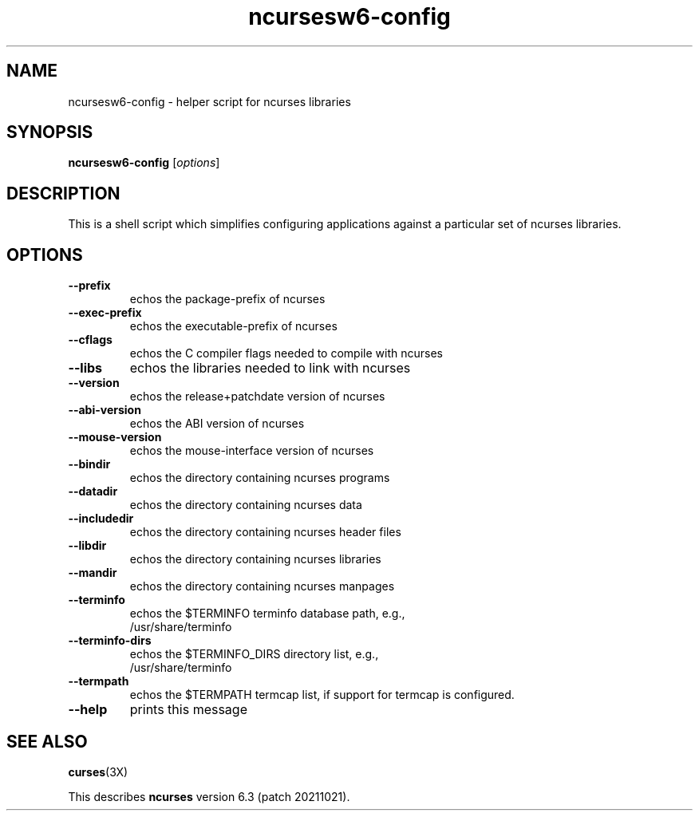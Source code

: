 .\"***************************************************************************
.\" Copyright 2020,2021 Thomas E. Dickey                                     *
.\" Copyright 2010 Free Software Foundation, Inc.                            *
.\"                                                                          *
.\" Permission is hereby granted, free of charge, to any person obtaining a  *
.\" copy of this software and associated documentation files (the            *
.\" "Software"), to deal in the Software without restriction, including      *
.\" without limitation the rights to use, copy, modify, merge, publish,      *
.\" distribute, distribute with modifications, sublicense, and/or sell       *
.\" copies of the Software, and to permit persons to whom the Software is    *
.\" furnished to do so, subject to the following conditions:                 *
.\"                                                                          *
.\" The above copyright notice and this permission notice shall be included  *
.\" in all copies or substantial portions of the Software.                   *
.\"                                                                          *
.\" THE SOFTWARE IS PROVIDED "AS IS", WITHOUT WARRANTY OF ANY KIND, EXPRESS  *
.\" OR IMPLIED, INCLUDING BUT NOT LIMITED TO THE WARRANTIES OF               *
.\" MERCHANTABILITY, FITNESS FOR A PARTICULAR PURPOSE AND NONINFRINGEMENT.   *
.\" IN NO EVENT SHALL THE ABOVE COPYRIGHT HOLDERS BE LIABLE FOR ANY CLAIM,   *
.\" DAMAGES OR OTHER LIABILITY, WHETHER IN AN ACTION OF CONTRACT, TORT OR    *
.\" OTHERWISE, ARISING FROM, OUT OF OR IN CONNECTION WITH THE SOFTWARE OR    *
.\" THE USE OR OTHER DEALINGS IN THE SOFTWARE.                               *
.\"                                                                          *
.\" Except as contained in this notice, the name(s) of the above copyright   *
.\" holders shall not be used in advertising or otherwise to promote the     *
.\" sale, use or other dealings in this Software without prior written       *
.\" authorization.                                                           *
.\"***************************************************************************
.\"
.\" $Id: MKncu_config.in,v 1.5 2021/06/17 21:20:30 tom Exp $
.TH ncursesw6-config 1 ""
.SH NAME
ncursesw6-config \- helper script for ncurses libraries
.SH SYNOPSIS
.B ncursesw6-config
[\fIoptions\fR]
.SH DESCRIPTION
This is a shell script which simplifies configuring applications against
a particular set of ncurses libraries.
.SH OPTIONS
.TP
\fB\-\-prefix\fR
echos the package\-prefix of ncurses
.TP
\fB\-\-exec\-prefix\fR
echos the executable\-prefix of ncurses
.TP
\fB\-\-cflags\fR
echos the C compiler flags needed to compile with ncurses
.TP
\fB\-\-libs\fR
echos the libraries needed to link with ncurses
.TP
\fB\-\-version\fR
echos the release+patchdate version of ncurses
.TP
\fB\-\-abi\-version\fR
echos the ABI version of ncurses
.TP
\fB\-\-mouse\-version\fR
echos the mouse\-interface version of ncurses
.TP
\fB\-\-bindir\fR
echos the directory containing ncurses programs
.TP
\fB\-\-datadir\fR
echos the directory containing ncurses data
.TP
\fB\-\-includedir\fR
echos the directory containing ncurses header files
.TP
\fB\-\-libdir\fR
echos the directory containing ncurses libraries
.TP
\fB\-\-mandir\fR
echos the directory containing ncurses manpages
.TP
\fB\-\-terminfo\fR
echos the $TERMINFO terminfo database path, e.g.,
.RS
/usr/share/terminfo
.RE
.TP
\fB\-\-terminfo\-dirs\fR
echos the $TERMINFO_DIRS directory list, e.g.,
.RS
/usr/share/terminfo
.RE
.TP
\fB\-\-termpath\fR
echos the $TERMPATH termcap list, if support for termcap is configured.
.TP
\fB\-\-help\fR
prints this message
.SH "SEE ALSO"
\fBcurses\fR(3X)
.PP
This describes \fBncurses\fR
version 6.3 (patch 20211021).
